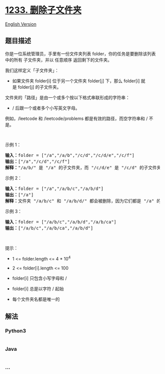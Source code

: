 * [[https://leetcode-cn.com/problems/remove-sub-folders-from-the-filesystem][1233.
删除子文件夹]]
  :PROPERTIES:
  :CUSTOM_ID: 删除子文件夹
  :END:
[[./solution/1200-1299/1233.Remove Sub-Folders from the Filesystem/README_EN.org][English
Version]]

** 题目描述
   :PROPERTIES:
   :CUSTOM_ID: 题目描述
   :END:

#+begin_html
  <!-- 这里写题目描述 -->
#+end_html

#+begin_html
  <p>
#+end_html

你是一位系统管理员，手里有一份文件夹列表
folder，你的任务是要删除该列表中的所有 子文件夹，并以 任意顺序
返回剩下的文件夹。

#+begin_html
  </p>
#+end_html

#+begin_html
  <p>
#+end_html

我们这样定义「子文件夹」：

#+begin_html
  </p>
#+end_html

#+begin_html
  <ul>
#+end_html

#+begin_html
  <li>
#+end_html

如果文件夹 folder[i] 位于另一个文件夹 folder[j] 下，那么 folder[i] 就是 folder[j] 的子文件夹。

#+begin_html
  </li>
#+end_html

#+begin_html
  </ul>
#+end_html

#+begin_html
  <p>
#+end_html

文件夹的「路径」是由一个或多个按以下格式串联形成的字符串：

#+begin_html
  </p>
#+end_html

#+begin_html
  <ul>
#+end_html

#+begin_html
  <li>
#+end_html

/ 后跟一个或者多个小写英文字母。

#+begin_html
  </li>
#+end_html

#+begin_html
  </ul>
#+end_html

#+begin_html
  <p>
#+end_html

例如，/leetcode 和 /leetcode/problems 都是有效的路径，而空字符串和 / 不是。

#+begin_html
  </p>
#+end_html

#+begin_html
  <p>
#+end_html

 

#+begin_html
  </p>
#+end_html

#+begin_html
  <p>
#+end_html

示例 1：

#+begin_html
  </p>
#+end_html

#+begin_html
  <pre><strong>输入：</strong>folder = [&quot;/a&quot;,&quot;/a/b&quot;,&quot;/c/d&quot;,&quot;/c/d/e&quot;,&quot;/c/f&quot;]
  <strong>输出：</strong>[&quot;/a&quot;,&quot;/c/d&quot;,&quot;/c/f&quot;]
  <strong>解释：</strong>&quot;/a/b/&quot; 是 &quot;/a&quot; 的子文件夹，而 &quot;/c/d/e&quot; 是 &quot;/c/d&quot; 的子文件夹。
  </pre>
#+end_html

#+begin_html
  <p>
#+end_html

示例 2：

#+begin_html
  </p>
#+end_html

#+begin_html
  <pre><strong>输入：</strong>folder = [&quot;/a&quot;,&quot;/a/b/c&quot;,&quot;/a/b/d&quot;]
  <strong>输出：</strong>[&quot;/a&quot;]
  <strong>解释：</strong>文件夹 &quot;/a/b/c&quot; 和 &quot;/a/b/d/&quot; 都会被删除，因为它们都是 &quot;/a&quot; 的子文件夹。
  </pre>
#+end_html

#+begin_html
  <p>
#+end_html

示例 3：

#+begin_html
  </p>
#+end_html

#+begin_html
  <pre><strong>输入：</strong>folder = [&quot;/a/b/c&quot;,&quot;/a/b/d&quot;,&quot;/a/b/ca&quot;]
  <strong>输出：</strong>[&quot;/a/b/c&quot;,&quot;/a/b/ca&quot;,&quot;/a/b/d&quot;]
  </pre>
#+end_html

#+begin_html
  <p>
#+end_html

 

#+begin_html
  </p>
#+end_html

#+begin_html
  <p>
#+end_html

提示：

#+begin_html
  </p>
#+end_html

#+begin_html
  <ul>
#+end_html

#+begin_html
  <li>
#+end_html

1 <= folder.length <= 4 * 10^4

#+begin_html
  </li>
#+end_html

#+begin_html
  <li>
#+end_html

2 <= folder[i].length <= 100

#+begin_html
  </li>
#+end_html

#+begin_html
  <li>
#+end_html

folder[i] 只包含小写字母和 /

#+begin_html
  </li>
#+end_html

#+begin_html
  <li>
#+end_html

folder[i] 总是以字符 / 起始

#+begin_html
  </li>
#+end_html

#+begin_html
  <li>
#+end_html

每个文件夹名都是唯一的

#+begin_html
  </li>
#+end_html

#+begin_html
  </ul>
#+end_html

** 解法
   :PROPERTIES:
   :CUSTOM_ID: 解法
   :END:

#+begin_html
  <!-- 这里可写通用的实现逻辑 -->
#+end_html

#+begin_html
  <!-- tabs:start -->
#+end_html

*** *Python3*
    :PROPERTIES:
    :CUSTOM_ID: python3
    :END:

#+begin_html
  <!-- 这里可写当前语言的特殊实现逻辑 -->
#+end_html

#+begin_src python
#+end_src

*** *Java*
    :PROPERTIES:
    :CUSTOM_ID: java
    :END:

#+begin_html
  <!-- 这里可写当前语言的特殊实现逻辑 -->
#+end_html

#+begin_src java
#+end_src

*** *...*
    :PROPERTIES:
    :CUSTOM_ID: section
    :END:
#+begin_example
#+end_example

#+begin_html
  <!-- tabs:end -->
#+end_html
